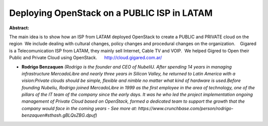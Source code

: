Deploying OpenStack on a PUBLIC ISP in LATAM
~~~~~~~~~~~~~~~~~~~~~~~~~~~~~~~~~~~~~~~~~~~~

**Abstract:**

The main idea is to show how an ISP from LATAM deployed OpenStack to create a PUBLIC and PRIVATE cloud on the region  We include dealing with cultural changes, policy changes and procedural changes on the organization.    Gigared is a Telecomunication ISP from LATAM, they mainly sell Internet, Cable TV and VOIP.  We helped Gigred to Open their Public and Private Cloud using OpenStack.      http://cloud.gigared.com.ar/  


* **Rodrigo Benzaquen** *(Rodrigo is the founder and CEO of NubeliU. After spending 14 years in managing infrastructure MercadoLibre and nearly three years in Silicon Valley, he returned to Latin America with a vision:Private clouds should be simple, flexible and nimble no matter what kind of hardware is used.Before founding Nubeliu, Rodrigo joined MercadoLibre in 1999 as the first employee in the area of technology, one of the pillars of the IT team of the company since the early days. It was he who led the project implementation ongoing management of Private Cloud based on OpenStack, formed a dedicated team to support the growth that the company would face in the coming years - See more at: https://www.crunchbase.com/person/rodrigo-benzaquen#sthash.gBLQsZBG.dpuf)*
